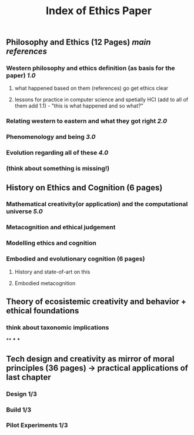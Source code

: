 #+TITLE: Index of Ethics Paper

** Philosophy and Ethics (12 Pages) [[main references]]
*** Western philosophy and ethics definition (as basis for the paper) [[1.0]]
**** what happened based on them (references) go get ethics clear
**** lessons for practice in computer science and spetially HCI (add to all of them add 1.1) - "this is what happened and so what?"
*** Relating western to eastern and what they got right [[2.0]]
*** Phenomenology and being [[3.0]]
*** Evolution regarding all of these [[4.0]]
*** (think about something is missing!)
** History on Ethics and Cognition (6 pages)
*** Mathematical creativity(or application) and the computational universe [[5.0]]
*** Metacognition and ethical judgement
*** Modelling ethics and cognition
*** Embodied and evolutionary cognition (6 pages)
**** History and state-of-art on this
**** Embodied metacognition
** Theory of ecosistemic creativity and behavior + ethical foundations
*** think about taxonomic implications
**
***
***
** Tech design and creativity as mirror of moral principles (36 pages) -> practical applications of last chapter
*** Design 1/3
*** Build 1/3
*** Pilot Experiments 1/3
